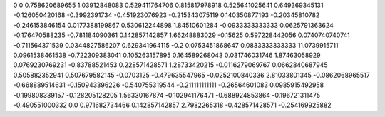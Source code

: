 0	0
0.758620689655	1.03912848083
0.529411764706	0.815817978918
0.525641025641	0.649369345131
-0.126050420168	-0.3992391734
-0.451923076923	-0.215343075119
0.140350877193	-0.20345810782
-0.246153846154	0.0177388199867
0.530612244898	1.84510601284
-0.0933333333333	0.0625791363624
-0.176470588235	-0.781184090361
0.142857142857	1.66248883029
-0.15625	0.597228442056
0.0740740740741	-0.711564371539
0.0344827586207	0.629341964115
-0.2	0.0753451868647
0.0833333333333	11.0739915711
0.0961538461538	-0.722309383041
0.105263157895	0.164589268043
0.031746031746	1.87463058929
0.0769230769231	-0.83788521453
0.228571428571	1.28733420215
-0.0116279069767	0.0662840687945
0.505882352941	0.507679582145
-0.0703125	-0.479635547965
-0.0252100840336	2.81033801345
-0.0862068965517	-0.668889514631
-0.150943396226	-0.540755319544
-0.211111111111	-0.26564601083
0.0985915492958	-0.199808339157
-0.128205128205	1.56330167874
-0.102941176471	-0.688924853864
-0.196721311475	-0.490551000332
0.0	0.971682734466
0.142857142857	2.7982265318
-0.428571428571	-0.254169925882
